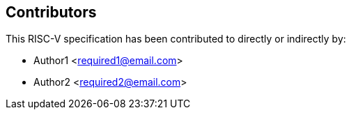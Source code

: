 == Contributors

This RISC-V specification has been contributed to directly or indirectly by:

[%hardbreaks]
* Author1 <required1@email.com>
* Author2 <required2@email.com>